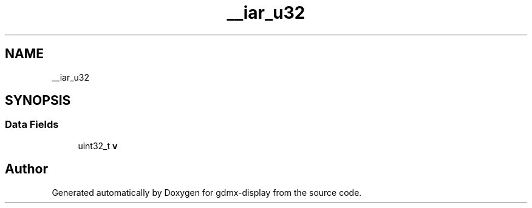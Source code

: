 .TH "__iar_u32" 3 "Mon May 24 2021" "gdmx-display" \" -*- nroff -*-
.ad l
.nh
.SH NAME
__iar_u32
.SH SYNOPSIS
.br
.PP
.SS "Data Fields"

.in +1c
.ti -1c
.RI "uint32_t \fBv\fP"
.br
.in -1c

.SH "Author"
.PP 
Generated automatically by Doxygen for gdmx-display from the source code\&.
